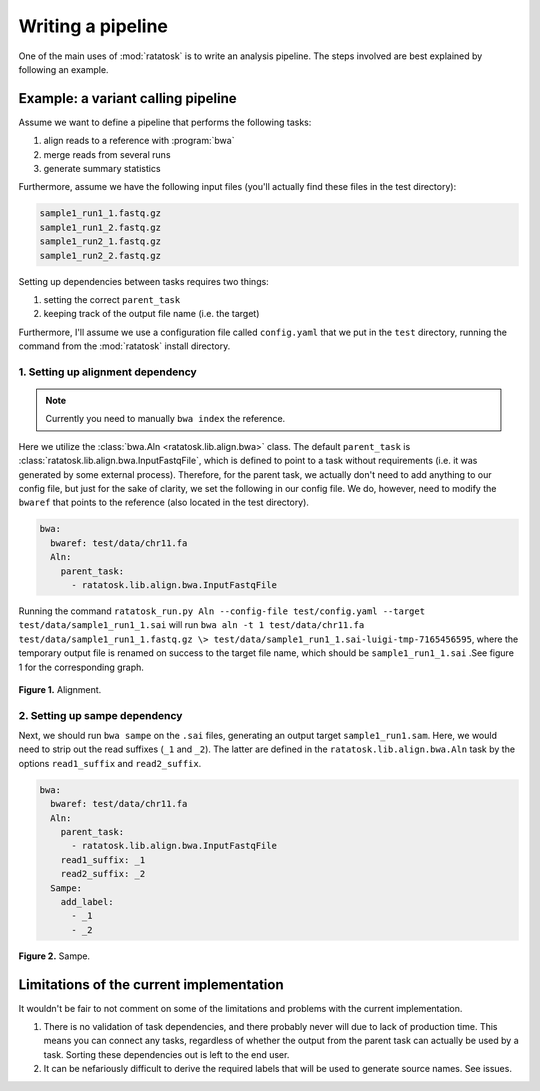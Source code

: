 Writing a pipeline
==================

One of the main uses of :mod:`ratatosk` is to write an analysis pipeline.
The steps involved are best explained by following an example.


Example: a variant calling pipeline
-----------------------------------

Assume we want to define a pipeline that performs the following tasks:

1. align reads to a reference with :program:`bwa`
2. merge reads from several runs
3. generate summary statistics

Furthermore, assume we have the following input files (you'll actually
find these files in the test directory):

.. code-block:: text

   sample1_run1_1.fastq.gz
   sample1_run1_2.fastq.gz
   sample1_run2_1.fastq.gz
   sample1_run2_2.fastq.gz

Setting up dependencies between tasks requires two things:

1. setting the correct ``parent_task``
2. keeping track of the output file name (i.e. the target)

Furthermore, I'll assume we use a configuration file called
``config.yaml`` that we put in the ``test`` directory, running the
command from the :mod:`ratatosk` install directory.

1. Setting up alignment dependency
^^^^^^^^^^^^^^^^^^^^^^^^^^^^^^^^^^

.. note:: Currently you need to manually ``bwa index`` the reference.

Here we utilize the :class:`bwa.Aln <ratatosk.lib.align.bwa>` class.
The default ``parent_task`` is
:class:`ratatosk.lib.align.bwa.InputFastqFile`, which is defined to
point to a task without requirements (i.e. it was generated by some
external process). Therefore, for the parent task, we actually don't
need to add anything to our config file, but just for the sake of
clarity, we set the following in our config file. We do, however, need
to modify the ``bwaref`` that points to the reference (also located in
the test directory).

.. code-block:: text

   bwa:
     bwaref: test/data/chr11.fa
     Aln:
       parent_task: 
         - ratatosk.lib.align.bwa.InputFastqFile

Running the command ``ratatosk_run.py Aln --config-file
test/config.yaml --target test/data/sample1_run1_1.sai`` will run
``bwa aln -t 1 test/data/chr11.fa test/data/sample1_run1_1.fastq.gz \>
test/data/sample1_run1_1.sai-luigi-tmp-7165456595``, where the
temporary output file is renamed on success to the target file name,
which should be ``sample1_run1_1.sai`` .See figure 1 for the
corresponding graph.

.. figure:: ../../grf/tut_pipe_1.png
   :alt: Aln pipeline 
   :scale: 20%
   :align: center    

   **Figure 1.** Alignment.

2. Setting up sampe dependency
^^^^^^^^^^^^^^^^^^^^^^^^^^^^^^^^^^

Next, we should run ``bwa sampe`` on the ``.sai`` files, generating an
output target ``sample1_run1.sam``. Here, we would need to strip out
the read suffixes (``_1`` and ``_2``). The latter are defined in the
``ratatosk.lib.align.bwa.Aln`` task by the options ``read1_suffix``
and ``read2_suffix``.

.. code-block:: text

   bwa:
     bwaref: test/data/chr11.fa
     Aln:
       parent_task: 
	 - ratatosk.lib.align.bwa.InputFastqFile
       read1_suffix: _1
       read2_suffix: _2
     Sampe:
       add_label: 
         - _1
         - _2


.. figure:: ../../grf/tut_pipe_2.png
   :alt: Aln pipeline 
   :scale: 20%
   :align: center    

   **Figure 2.** Sampe.


Limitations of the current implementation
-----------------------------------------

It wouldn't be fair to not comment on some of the limitations and
problems with the current implementation.

1. There is no validation of task dependencies, and there probably
   never will due to lack of production time. This means you can
   connect any tasks, regardless of whether the output from the parent
   task can actually be used by a task. Sorting these dependencies out
   is left to the end user.
2. It can be nefariously difficult to derive the required labels that
   will be used to generate source names. See issues.


